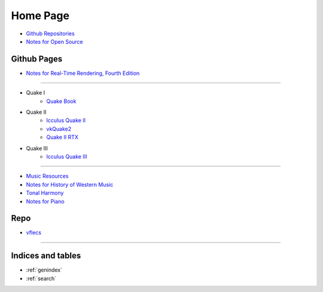 *********
Home Page
*********

- `Github Repositories <https://github.com/tang1024?tab=repositories>`_
- `Notes for Open Source <https://github.com/tang1024/notes-opensource>`_

Github Pages
============
- `Notes for Real-Time Rendering, Fourth Edition </notes-realtime-rendering>`_

------------------

- Quake I
    - `Quake Book </quake-book>`_
- Quake II
    - `Icculus Quake II </icculus-quake2>`_
    - `vkQuake2 </vkQuake2>`_
    - `Quake II RTX </Q2RTX>`_
- Quake III
    - `Icculus Quake III </ioq3>`_

------------------

- `Music Resources </music-resources>`_
- `Notes for History of Western Music </notes-hwm>`_
- `Tonal Harmony </tonal-harmony>`_
- `Notes for Piano </notes-piano>`_

Repo
====
- `vflecs <https://github.com/tang1024/vflecs>`_

----------

Indices and tables
==================

* :ref:`genindex`
* :ref:`search`
